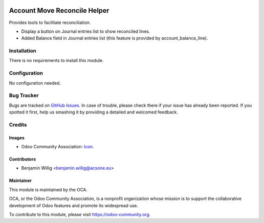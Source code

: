 .. image:: https://img.shields.io/badge/licence-AGPL--3-blue.svg
   :target: http://www.gnu.org/licenses/agpl-3.0-standalone.html
   :alt: License: AGPL-3

=============================
Account Move Reconcile Helper
=============================

Provides tools to facilitate reconciliation.

* Display a button on Journal entries list to show reconciled lines.
* Added Balance field in Journal entries list (this feature
  is provided by account_balance_line).

.. image:: ./static/docs/journal_entries_1.png
   :alt: Journal entries
   :scale: 50 %

.. image:: ./static/docs/journal_entries_2.png
   :alt: Reconciled lines view
   :scale: 50 %

Installation
============

There is no requirements to install this module.

Configuration
=============

No configuration needed.

Bug Tracker
===========

Bugs are tracked on `GitHub Issues
<https://github.com/OCA/account-financial-tools/issues>`_. In case of trouble, please
check there if your issue has already been reported. If you spotted it first,
help us smashing it by providing a detailed and welcomed feedback.

Credits
=======

Images
------

* Odoo Community Association: `Icon <https://github.com/OCA/maintainer-tools/blob/master/template/module/static/description/icon.svg>`_.

Contributors
------------

* Benjamin Willig <benjamin.willig@acsone.eu>

Maintainer
----------

.. image:: https://odoo-community.org/logo.png
   :alt: Odoo Community Association
   :target: https://odoo-community.org

This module is maintained by the OCA.

OCA, or the Odoo Community Association, is a nonprofit organization whose
mission is to support the collaborative development of Odoo features and
promote its widespread use.

To contribute to this module, please visit https://odoo-community.org.
